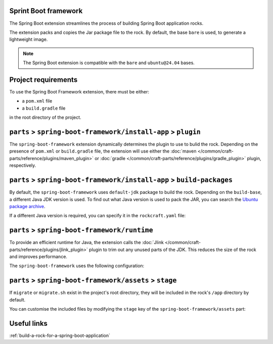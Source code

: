.. _reference-spring-boot-framework:

Sprint Boot framework
---------------------

The Spring Boot extension streamlines the process of building Spring Boot
application rocks.

The extension packs and copies the Jar package file to the rock.
By default, the base ``bare`` is used, to generate a lightweight image.

.. note::

    The Spring Boot extension is compatible with the ``bare`` and
    ``ubuntu@24.04`` bases.


Project requirements
--------------------

To use the Spring Boot Framework extension, there must be either:

- a ``pom.xml`` file
- a ``build.gradle`` file

in the root directory of the project.


``parts`` > ``spring-boot-framework/install-app`` > ``plugin``
--------------------------------------------------------------

The ``spring-boot-framework`` extension dynamically determines the plugin to
use to bulid the rock. Depending on the presence of ``pom.xml`` or
``build.gradle`` file, the extension will use either the
:doc:`maven </common/craft-parts/reference/plugins/maven_plugin>` or
:doc:`gradle </common/craft-parts/reference/plugins/gradle_plugin>` plugin,
respectively.

.. code-block:: yaml
  :caption: rockcraft.yaml

  # if pom.xml is present, use maven plugin
  parts:
    spring-boot-framework/install-app:
      plugin: maven
      maven-use-wrapper: False # If mvnw file is present, True


.. code-block:: yaml
  :caption: rockcraft.yaml

  # if build.gradle is present, use gradle plugin
  parts:
    spring-boot-framework/install-app:
      plugin: gradle
      gradle-task: bootJar


``parts`` > ``spring-boot-framework/install-app`` > ``build-packages``
----------------------------------------------------------------------

By default, the ``spring-boot-framework`` uses ``default-jdk`` package to build
the rock. Depending on the ``build-base``, a different Java JDK version is used.
To find out what Java version is used to pack the JAR, you can search the
`Ubuntu package archive <https://packages.ubuntu.com/>`_.

If a different Java version is required, you can specify it in the
``rockcraft.yaml`` file:

.. code-block:: yaml
  :caption: rockcraft.yaml

  parts:
    spring-boot-framework/install-app:
      build-packages:
        - openjdk-17-jdk # specify the Java package to use


``parts`` > ``spring-boot-framework/runtime``
---------------------------------------------

To provide an efficient runtime for Java, the extension calls the
:doc:`Jlink </common/craft-parts/reference/plugins/jlink_plugin>`
plugin to trim out any unused parts of the JDK. This reduces the size
of the rock and improves performance.

The ``spring-boot-framework`` uses the following configuration:

.. code-block:: yaml
  :caption: rockcraft.yaml

  parts:
    spring-boot-framework/runtime:
      plugin: jlink
      source: .
      build-packages:
        - default-jdk
      stage-packages: # these packages are required for bare base rocks.
        - bash_bins
        - ca-certificates_data
        - coreutils_bins
        - base-files_tmp


``parts`` > ``spring-boot-framework/assets`` > ``stage``
--------------------------------------------------------

If ``migrate`` or ``migrate.sh`` exist in the project's root directory, they will be
included in the rock's ``/app`` directory by default.

You can customise the included files by modifying the ``stage`` key
of the ``spring-boot-framework/assets`` part:

.. code-block:: yaml
  :caption: rockcraft.yaml

  parts:
    spring-boot-framework/assets:
      stage:
        - app/migrate
        - app/migrate.sh
        - app/another_file_or_directory


Useful links
------------

:ref:`build-a-rock-for-a-spring-boot-application`
